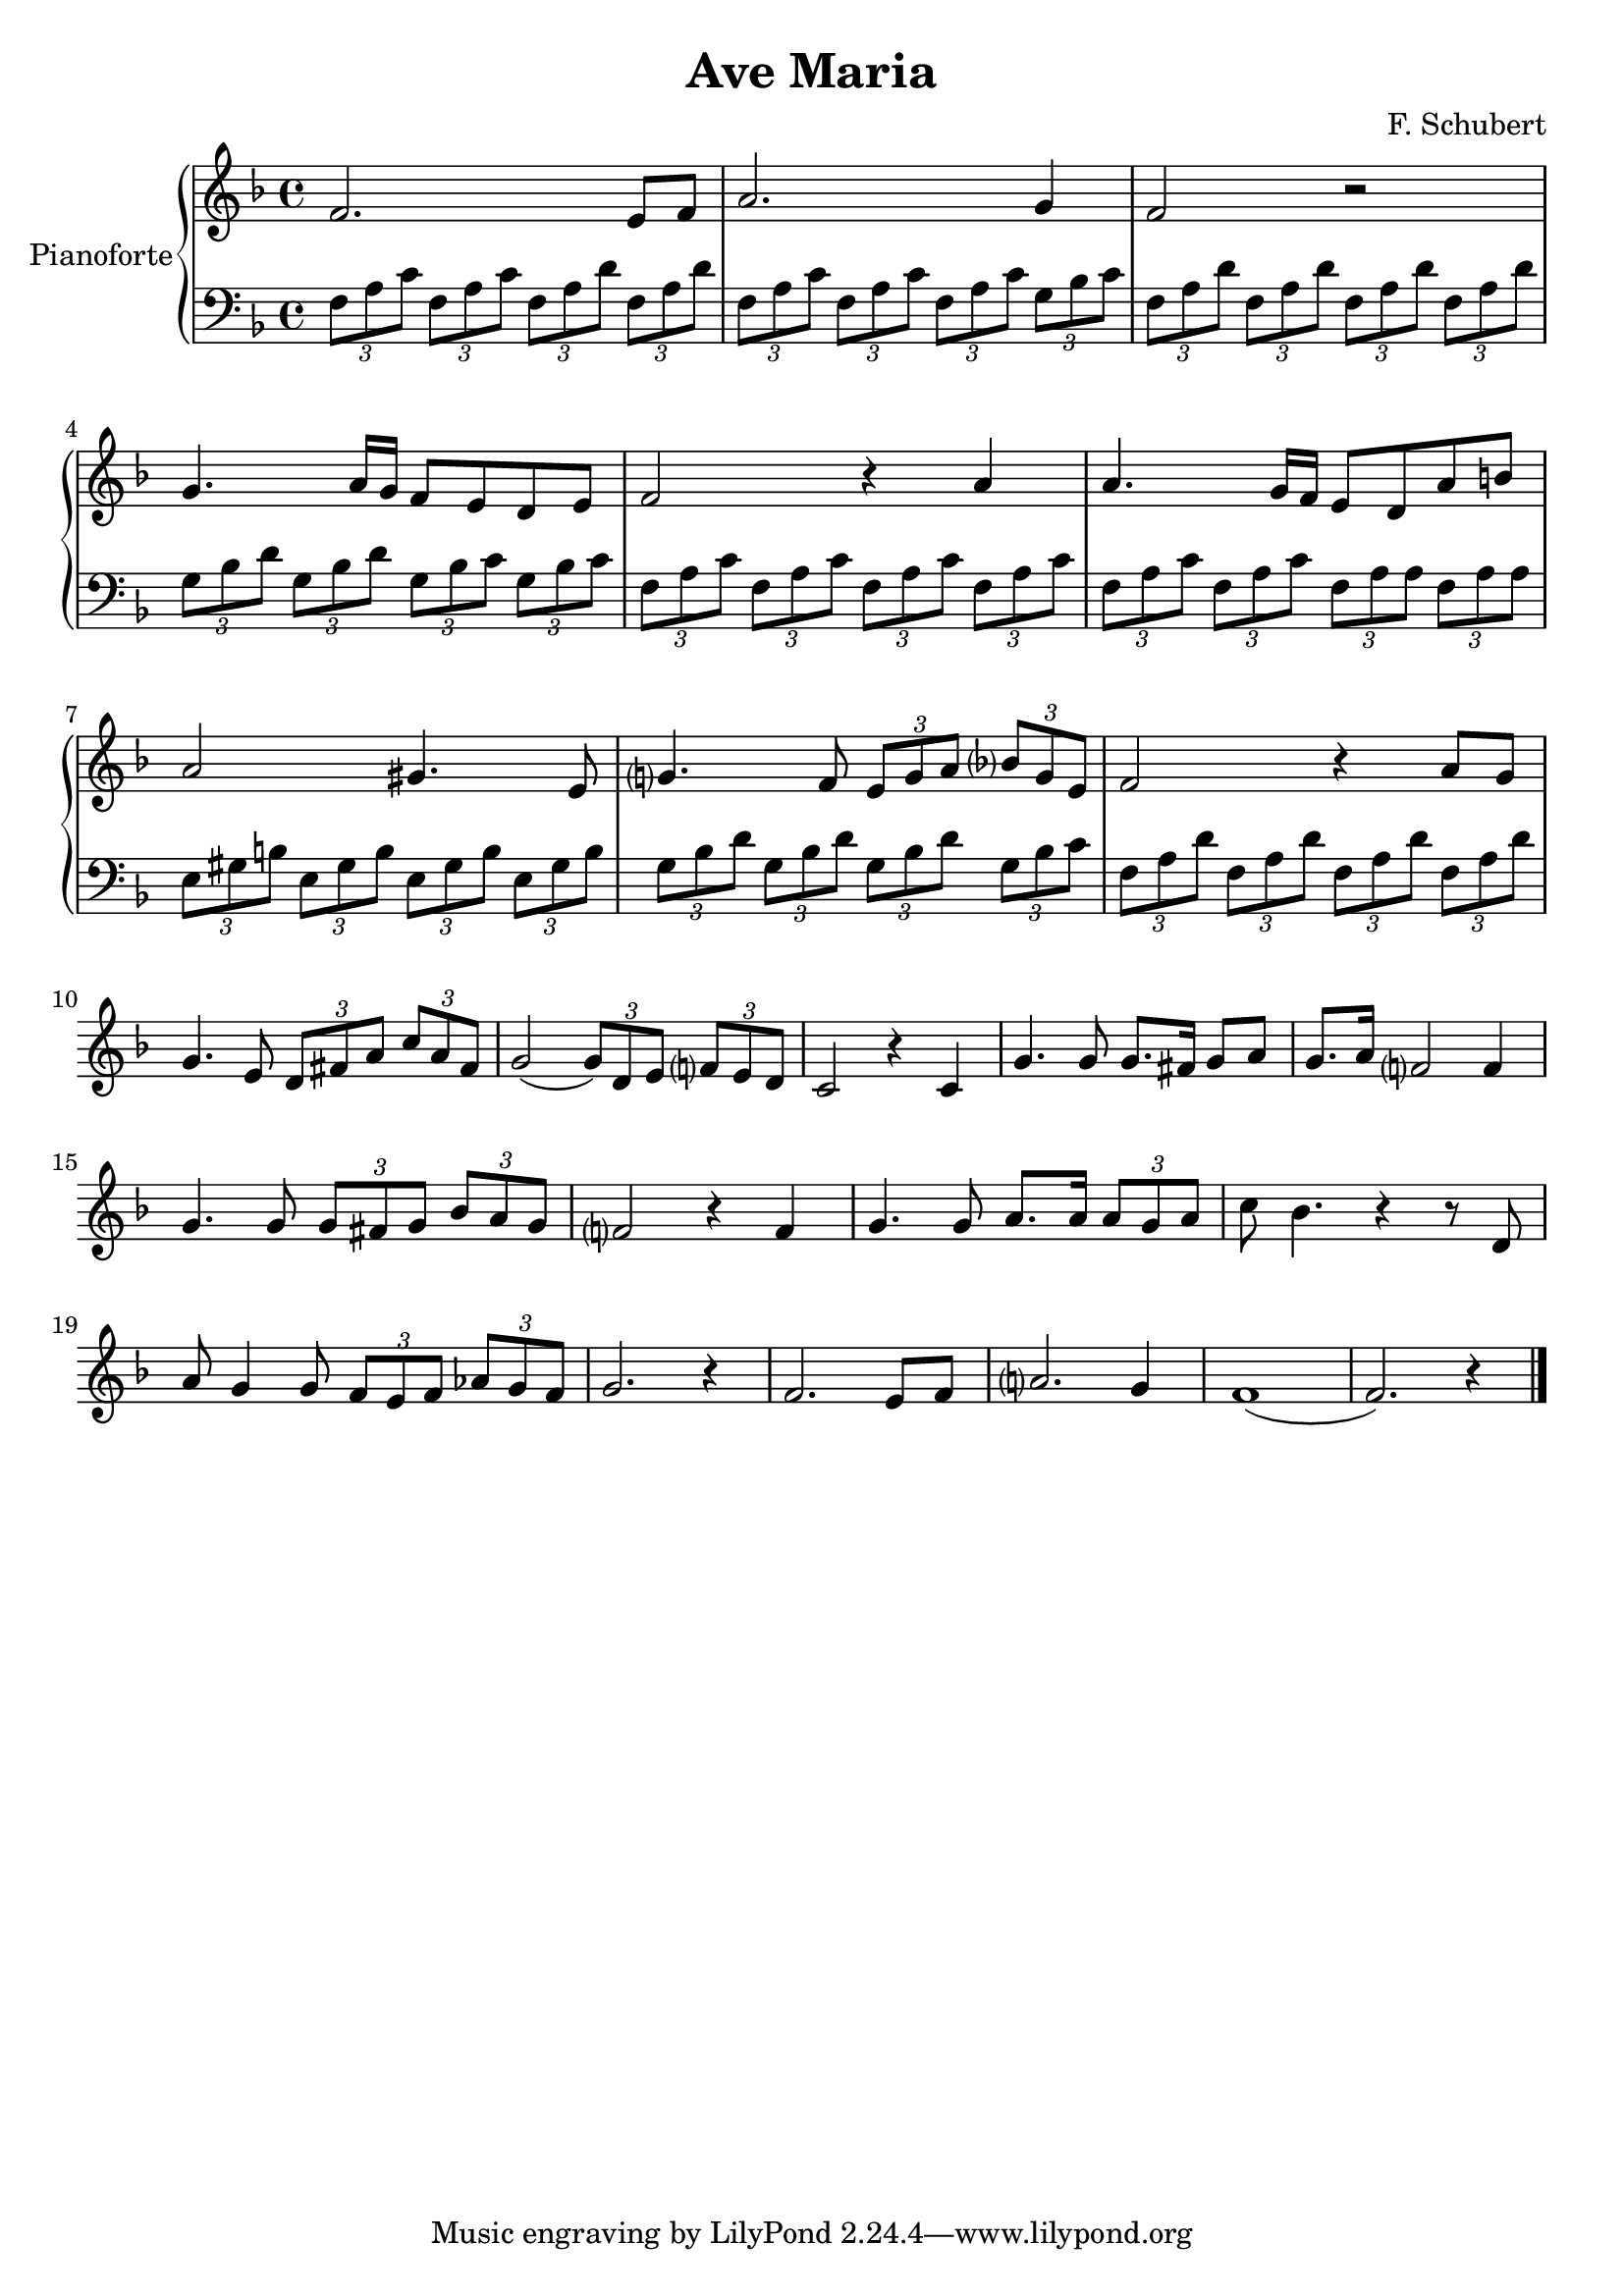 \header{
	title = "Ave Maria"
	composer = "F. Schubert"
	}
	
manodestra=
\relative c' {
	\clef treble
  \key f \major
  f2. e8 f
  a2. g4
  f2 r
  g4. a16 g f8 e d e
  f2 r4 a
  a4. g16 f e8 d a' b
  a2 gis4. e8
  g?4. f8 \tuplet 3/2 {e8 g a} \tuplet 3/2 {bes? g e}
  f2 r4 a8 g
  g4. e8 \tuplet 3/2 {d8 fis a} \tuplet 3/2 {c a fis}
  g2( \tuplet 3/2 {g8) d e} \tuplet 3/2 {f? e d}
  c2 r4 c
  g'4. g8 g8. fis16 g8 a
  g8. a16 f?2 f4
  g4. g8 \tuplet 3/2 {g fis g} \tuplet 3/2 {bes a g}
  f?2 r4 f
  g4. g8 a8. a16 \tuplet 3/2 {a8 g a}
  c bes4. r4 r8 d,
  a' g4 g8 \tuplet 3/2 {f e f} \tuplet 3/2 {aes g f}
  g2. r4
  f2. e8 f
  a?2. g4
  f1(
  f2.) r4 \bar "|."
	}

faM= \tuplet 3/2 {f,8 a c}
rem= \tuplet 3/2 {f,8 a d}
dosette= \tuplet 3/2 {g bes c}
solm= \tuplet 3/2 {g, bes d}
miM= \tuplet 3/2 {e, gis b}

manosinistra=
\relative c' {
	\clef bass
  \key f \major
  \faM \faM \rem \rem
  \faM \faM \faM \dosette
  \rem \rem \rem \rem
  \solm \solm \tuplet 3/2 {g,8 bes c} \dosette
  \faM \faM \faM \faM
  \faM \faM \tuplet 3/2 {f, a a} \tuplet 3/2 {f a a}
  \tuplet 3/2 {e gis b} \miM \miM \miM
  \tuplet 3/2 {g bes d} \solm \solm \tuplet 3/2 {g, bes c}
  \rem \rem \rem \rem
  
  
	}







\score{
	{
		\new PianoStaff	\with { instrumentName = "Pianoforte" }
		{
			<<
				\new Staff = "manodestra" \manodestra
				\new Staff = "manosinistra" \manosinistra
			>>	
		}
	}
	\layout{}
	\midi{}
}
